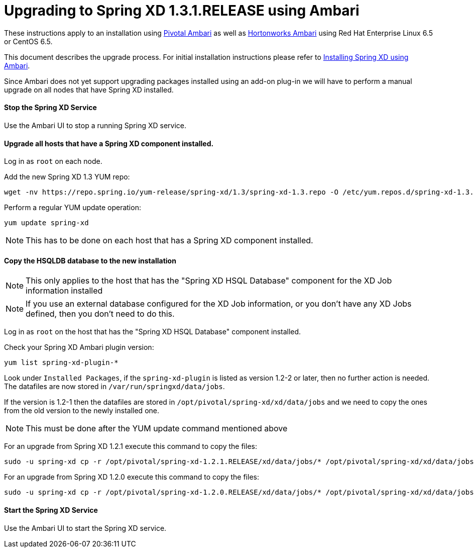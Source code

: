 Upgrading to Spring XD 1.3.1.RELEASE using Ambari
=================================================

These instructions apply to an installation using link:https://pivotalhd.docs.pivotal.io/docs/install-ambari.html[Pivotal Ambari] as well as link:https://docs.hortonworks.com/HDPDocuments/Ambari-2.0.1.0/index.html[Hortonworks Ambari] using Red Hat Enterprise Linux 6.5 or CentOS 6.5. 

This document describes the upgrade process. For initial installation instructions please refer to link:InstallingXDwithAmbari.asciidoc[Installing Spring XD using Ambari].

Since Ambari does not yet support upgrading packages installed using an add-on plug-in we will have to perform a manual upgrade on all nodes that have Spring XD installed.

==== Stop the Spring XD Service

Use the Ambari UI to stop a running Spring XD service.

==== Upgrade all hosts that have a Spring XD component installed.

Log in as `root` on each node.

Add the new Spring XD 1.3 YUM repo:
[source,bash]
----
wget -nv https://repo.spring.io/yum-release/spring-xd/1.3/spring-xd-1.3.repo -O /etc/yum.repos.d/spring-xd-1.3.repo
----

Perform a regular YUM update operation:

[source,bash]
----
yum update spring-xd
----

NOTE: This has to be done on each host that has a Spring XD component installed.

==== Copy the HSQLDB database to the new installation

NOTE: This only applies to the host that has the "Spring XD HSQL Database" component for the XD Job information installed

NOTE: If you use an external database configured for the XD Job information, or you don't have any XD Jobs defined, then you don't need to do this.

Log in as `root` on the host that has the "Spring XD HSQL Database" component installed.

Check your Spring XD Ambari plugin version:
[source,bash]
----
yum list spring-xd-plugin-*
----

Look under `Installed Packages`, if the `spring-xd-plugin` is listed as version 1.2-2 or later, then no further action is needed. The datafiles are now stored in `/var/run/springxd/data/jobs`.

If the version is 1.2-1 then the datafiles are stored in `/opt/pivotal/spring-xd/xd/data/jobs` and we need to copy the ones from the old version to the newly installed one.

NOTE: This must be done after the YUM update command mentioned above

For an upgrade from Spring XD 1.2.1 execute this command to copy the files:

[source,bash]
----
sudo -u spring-xd cp -r /opt/pivotal/spring-xd-1.2.1.RELEASE/xd/data/jobs/* /opt/pivotal/spring-xd/xd/data/jobs/.
----

For an upgrade from Spring XD 1.2.0 execute this command to copy the files:

[source,bash]
----
sudo -u spring-xd cp -r /opt/pivotal/spring-xd-1.2.0.RELEASE/xd/data/jobs/* /opt/pivotal/spring-xd/xd/data/jobs/.
----

==== Start the Spring XD Service

Use the Ambari UI to start the Spring XD service.
